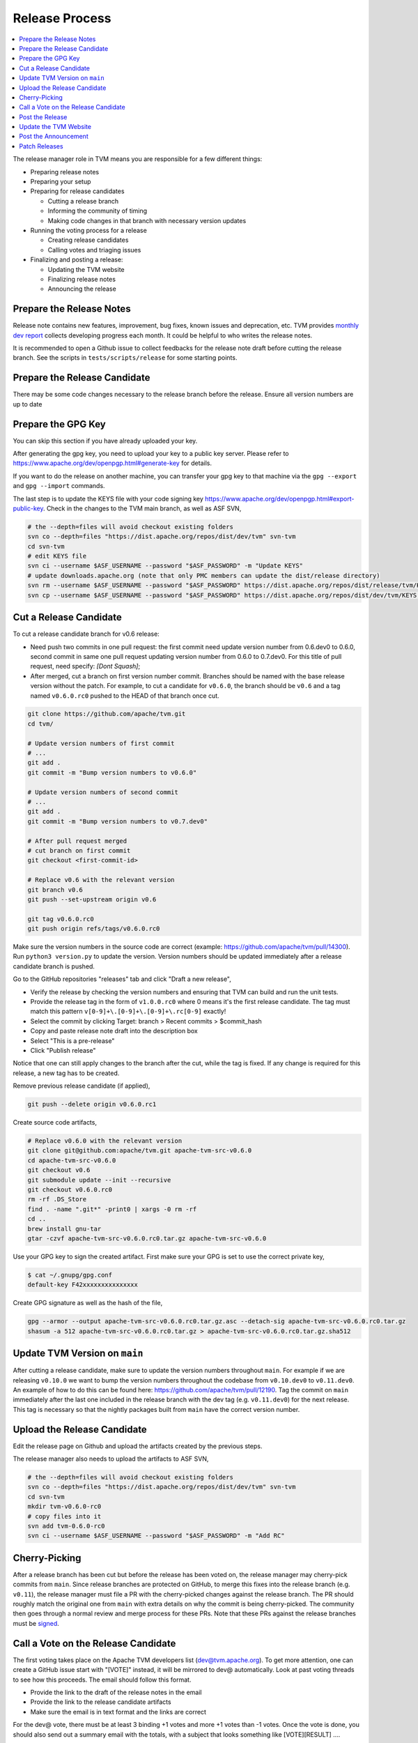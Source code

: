 ..  Licensed to the Apache Software Foundation (ASF) under one
    or more contributor license agreements.  See the NOTICE file
    distributed with this work for additional information
    regarding copyright ownership.  The ASF licenses this file
    to you under the Apache License, Version 2.0 (the
    "License"); you may not use this file except in compliance
    with the License.  You may obtain a copy of the License at

..    http://www.apache.org/licenses/LICENSE-2.0

..  Unless required by applicable law or agreed to in writing,
    software distributed under the License is distributed on an
    "AS IS" BASIS, WITHOUT WARRANTIES OR CONDITIONS OF ANY
    KIND, either express or implied.  See the License for the
    specific language governing permissions and limitations
    under the License.

.. _release_process:

Release Process
===============

.. contents::
  :depth: 2
  :local:

The release manager role in TVM means you are responsible for a few different things:

- Preparing release notes
- Preparing your setup
- Preparing for release candidates

  - Cutting a release branch
  - Informing the community of timing
  - Making code changes in that branch with necessary version updates

- Running the voting process for a release

  - Creating release candidates
  - Calling votes and triaging issues

- Finalizing and posting a release:

  - Updating the TVM website
  - Finalizing release notes
  - Announcing the release


Prepare the Release Notes
-------------------------

Release note contains new features, improvement, bug fixes, known issues and deprecation, etc. TVM provides `monthly dev report <https://discuss.tvm.ai/search?q=TVM%20Monthly%20%23Announcement>`_ collects developing progress each month. It could be helpful to who writes the release notes.

It is recommended to open a Github issue to collect feedbacks for the release note draft before cutting the release branch. See the scripts in ``tests/scripts/release`` for some starting points.


Prepare the Release Candidate
-----------------------------

There may be some code changes necessary to the release branch before the release. Ensure all version numbers are up to date


Prepare the GPG Key
-------------------

You can skip this section if you have already uploaded your key.

After generating the gpg key, you need to upload your key to a public key server. Please refer to https://www.apache.org/dev/openpgp.html#generate-key for details.

If you want to do the release on another machine, you can transfer your gpg key to that machine via the ``gpg --export`` and ``gpg --import`` commands.

The last step is to update the KEYS file with your code signing key https://www.apache.org/dev/openpgp.html#export-public-key. Check in the changes to the TVM main branch, as well as ASF SVN,

.. code-block:: bash

	# the --depth=files will avoid checkout existing folders
	svn co --depth=files "https://dist.apache.org/repos/dist/dev/tvm" svn-tvm
	cd svn-tvm
	# edit KEYS file
	svn ci --username $ASF_USERNAME --password "$ASF_PASSWORD" -m "Update KEYS"
	# update downloads.apache.org (note that only PMC members can update the dist/release directory)
	svn rm --username $ASF_USERNAME --password "$ASF_PASSWORD" https://dist.apache.org/repos/dist/release/tvm/KEYS -m "Update KEYS"
	svn cp --username $ASF_USERNAME --password "$ASF_PASSWORD" https://dist.apache.org/repos/dist/dev/tvm/KEYS https://dist.apache.org/repos/dist/release/tvm/ -m "Update KEYS"


Cut a Release Candidate
-----------------------

To cut a release candidate branch for v0.6 release:

- Need push two commits in one pull request: the first commit need update version number from 0.6.dev0 to 0.6.0, second commit in same one pull request updating version number from 0.6.0 to 0.7.dev0. For this title of pull request, need specify: `[Dont Squash]`;
- After merged, cut a branch on first version number commit. Branches should be named with the base release version without the patch. For example, to cut a candidate for ``v0.6.0``, the branch should be ``v0.6`` and a tag named ``v0.6.0.rc0`` pushed to the HEAD of that branch once cut.

.. code-block:: bash

	git clone https://github.com/apache/tvm.git
	cd tvm/

	# Update version numbers of first commit
	# ...
	git add .
	git commit -m "Bump version numbers to v0.6.0"

	# Update version numbers of second commit
	# ...
	git add .
	git commit -m "Bump version numbers to v0.7.dev0"

	# After pull request merged
	# cut branch on first commit
        git checkout <first-commit-id>

	# Replace v0.6 with the relevant version
	git branch v0.6
	git push --set-upstream origin v0.6

	git tag v0.6.0.rc0
	git push origin refs/tags/v0.6.0.rc0

Make sure the version numbers in the source code are correct (example: https://github.com/apache/tvm/pull/14300). Run ``python3 version.py`` to update the version. Version numbers should be updated immediately after a release candidate branch is pushed.

Go to the GitHub repositories "releases" tab and click "Draft a new release",

- Verify the release by checking the version numbers and ensuring that TVM can build and run the unit tests.
- Provide the release tag in the form of ``v1.0.0.rc0`` where 0 means it's the first release candidate. The tag must match this pattern ``v[0-9]+\.[0-9]+\.[0-9]+\.rc[0-9]`` exactly!
- Select the commit by clicking Target: branch > Recent commits > $commit_hash
- Copy and paste release note draft into the description box
- Select "This is a pre-release"
- Click "Publish release"

Notice that one can still apply changes to the branch after the cut, while the tag is fixed. If any change is required for this release, a new tag has to be created.

Remove previous release candidate (if applied),

.. code-block:: bash

	git push --delete origin v0.6.0.rc1

Create source code artifacts,

.. code-block:: bash

	# Replace v0.6.0 with the relevant version
	git clone git@github.com:apache/tvm.git apache-tvm-src-v0.6.0
	cd apache-tvm-src-v0.6.0
	git checkout v0.6
	git submodule update --init --recursive
	git checkout v0.6.0.rc0
	rm -rf .DS_Store
	find . -name ".git*" -print0 | xargs -0 rm -rf
	cd ..
	brew install gnu-tar
	gtar -czvf apache-tvm-src-v0.6.0.rc0.tar.gz apache-tvm-src-v0.6.0

Use your GPG key to sign the created artifact. First make sure your GPG is set to use the correct private key,

.. code-block:: bash

	$ cat ~/.gnupg/gpg.conf
	default-key F42xxxxxxxxxxxxxxx

Create GPG signature as well as the hash of the file,

.. code-block:: bash

	gpg --armor --output apache-tvm-src-v0.6.0.rc0.tar.gz.asc --detach-sig apache-tvm-src-v0.6.0.rc0.tar.gz
	shasum -a 512 apache-tvm-src-v0.6.0.rc0.tar.gz > apache-tvm-src-v0.6.0.rc0.tar.gz.sha512


Update TVM Version on ``main``
------------------------------

After cutting a release candidate, make sure to update the version numbers throughout ``main``. For example if we are
releasing ``v0.10.0`` we want to bump the version numbers throughout the codebase from ``v0.10.dev0`` to ``v0.11.dev0``. An
example of how to do this can be found here: `https://github.com/apache/tvm/pull/12190 <https://github.com/apache/tvm/pull/12190>`_.
Tag the commit on ``main`` immediately after the last one included in the release branch with the dev tag (e.g. ``v0.11.dev0``)
for the next release. This tag is necessary so that the nightly packages built from ``main`` have the correct version
number.

Upload the Release Candidate
----------------------------

Edit the release page on Github and upload the artifacts created by the previous steps.

The release manager also needs to upload the artifacts to ASF SVN,

.. code-block:: bash

	# the --depth=files will avoid checkout existing folders
	svn co --depth=files "https://dist.apache.org/repos/dist/dev/tvm" svn-tvm
	cd svn-tvm
	mkdir tvm-v0.6.0-rc0
	# copy files into it
	svn add tvm-0.6.0-rc0
	svn ci --username $ASF_USERNAME --password "$ASF_PASSWORD" -m "Add RC"


Cherry-Picking
--------------
After a release branch has been cut but before the release has been voted on, the release manager may cherry-pick commits from ``main``. Since release branches are protected on GitHub, to merge this fixes into the release branch (e.g. ``v0.11``), the release manager must file a PR with the cherry-picked changes against the release branch. The PR should roughly match the original one from ``main`` with extra details on why the commit is being cherry-picked. The community then goes through a normal review and merge process for these PRs. Note that these PRs against the release branches must be `signed <https://docs.github.com/en/authentication/managing-commit-signature-verification/signing-commits>`_.


Call a Vote on the Release Candidate
------------------------------------

The first voting takes place on the Apache TVM developers list (dev@tvm.apache.org). To get more attention, one can create a GitHub issue start with "[VOTE]" instead, it will be mirrored to dev@ automatically. Look at past voting threads to see how this proceeds. The email should follow this format.

- Provide the link to the draft of the release notes in the email
- Provide the link to the release candidate artifacts
- Make sure the email is in text format and the links are correct

For the dev@ vote, there must be at least 3 binding +1 votes and more +1 votes than -1 votes. Once the vote is done, you should also send out a summary email with the totals, with a subject that looks something like [VOTE][RESULT] ....

In ASF, votes are open at least 72 hours (3 days). If you don't get enough number of binding votes within that time, you cannot close the voting deadline. You need to extend it.

If the vote fails, the community needs to modify the release accordingly: create a new release candidate and re-run the voting process.


Post the Release
----------------

After the vote passes, to upload the binaries to Apache mirrors, you move the binaries from dev directory (this should be where they are voted) to release directory. This "moving" is the only way you can add stuff to the actual release directory. (Note: only PMC can move to release directory)

.. code-block:: bash

	export SVN_EDITOR=vim
	svn mkdir https://dist.apache.org/repos/dist/release/tvm
	svn mv https://dist.apache.org/repos/dist/dev/tvm/tvm-v0.6.0-rc2 https://dist.apache.org/repos/dist/release/tvm/tvm-v0.6.0

	# If you've added your signing key to the KEYS file, also update the release copy.
	svn co --depth=files "https://dist.apache.org/repos/dist/release/tvm" svn-tvm
	curl "https://dist.apache.org/repos/dist/dev/tvm/KEYS" > svn-tvm/KEYS
	(cd svn-tvm && svn ci --username $ASF_USERNAME --password "$ASF_PASSWORD" -m"Update KEYS")

Remember to create a new release TAG (v0.6.0 in this case) on Github and remove the pre-release candidate TAG.

 .. code-block:: bash

    git push --delete origin v0.6.0.rc2


Update the TVM Website
----------------------

The website repository is located at `https://github.com/apache/tvm-site <https://github.com/apache/tvm-site>`_. Modify the download page to include the release artifacts as well as the GPG signature and SHA hash. Since TVM's docs are continually updated, upload a fixed version of the release docs. If CI has deleted the docs from the release by the time you go to update the website, you can restart the CI build for the release branch on Jenkins. See the example code below for a starting point.

.. code-block:: bash

	git clone https://github.com/apache/tvm-site.git
	pushd tvm-site
	git checkout asf-site
	pushd docs

	# make release docs directory
	mkdir v0.9.0
	pushd v0.9.0

	# download the release docs from CI
	# find this URL by inspecting the CI logs for the most recent build of the release branch
	curl -LO https://tvm-jenkins-artifacts-prod.s3.us-west-2.amazonaws.com/tvm/v0.9.0/1/docs/docs.tgz
	tar xf docs.tgz
	rm docs.tgz

	# add the docs and push
	git add .
	git commit -m "Add v0.9.0 docs"
	git push


Afterwards, modify the `downloads page <https://tvm.apache.org/download>`_ to support the latest release. An example of how to do this is `here <https://github.com/apache/tvm-site/pull/38>`_.

Post the Announcement
---------------------

Send out an announcement email to announce@apache.org, and dev@tvm.apache.org. The announcement should include the link to release note and download page.

Patch Releases
--------------
Patch releases should be reserved for critical bug fixes. Patch releases must go through the same process as normal releases, with the option at the release manager's discretion of a shortened release candidate voting window of 24 hours to ensure that fixes are delivered quickly. Each patch release should bump the version numbers on the release base branch (e.g. ``v0.11``) and tags created for release candidates (e.g. ``v0.11.1.rc0``).
